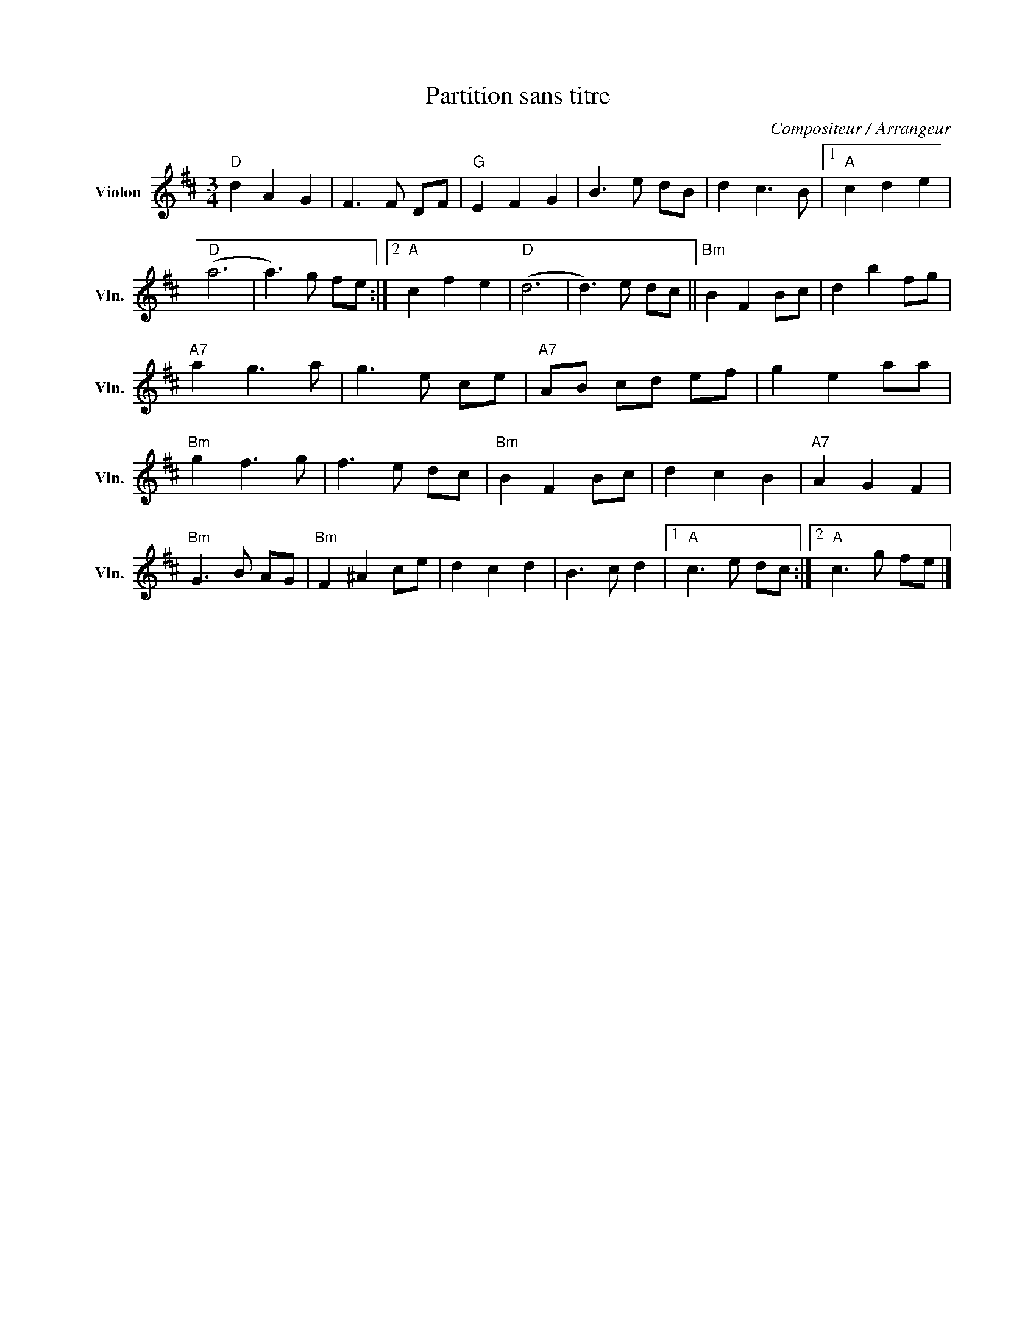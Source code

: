 X:1
T:Partition sans titre
C:Compositeur / Arrangeur
L:1/8
M:3/4
I:linebreak $
K:D
V:1 treble nm="Violon" snm="Vln."
V:1
"D" d2 A2 G2 | F3 F DF |"G" E2 F2 G2 | B3 e dB | d2 c3 B |1"A" c2 d2 e2 |"D" (a6 | a3) g fe :|2 %8
"A" c2 f2 e2 |"D" (d6 | d3) e dc ||"Bm" B2 F2 Bc | d2 b2 fg |"A7" a2 g3 a | g3 e ce | %15
"A7" AB cd ef | g2 e2 aa |"Bm" g2 f3 g | f3 e dc |"Bm" B2 F2 Bc | d2 c2 B2 |"A7" A2 G2 F2 | %22
"Bm" G3 B AG |"Bm" F2 ^A2 ce | d2 c2 d2 | B3 c d2 |1"A" c3 e dc :|2"A" c3 g fe |] %28
